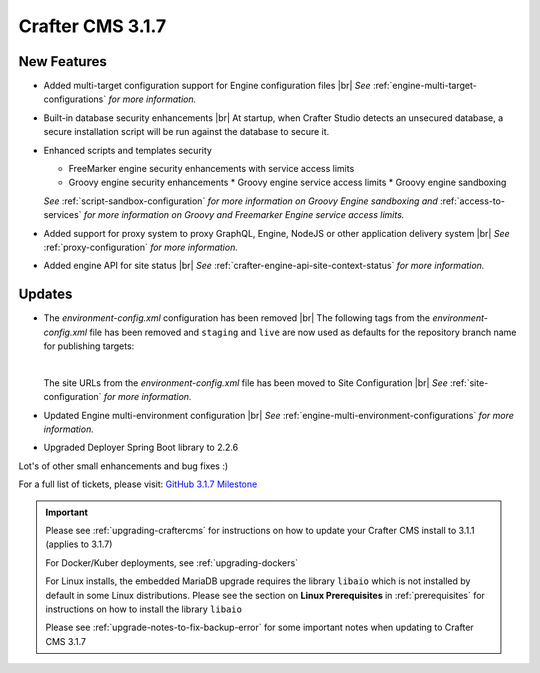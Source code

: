 .. index:: Crafter CMS 3.1.7 Release Notes

-----------------
Crafter CMS 3.1.7
-----------------

^^^^^^^^^^^^
New Features
^^^^^^^^^^^^

* Added multi-target configuration support for Engine configuration files |br|
  *See* :ref:`engine-multi-target-configurations` *for more information.*
* Built-in database security enhancements |br|
  At startup, when Crafter Studio detects an unsecured database, a secure installation script will be run against the database to secure it.
* Enhanced scripts and templates security

  * FreeMarker engine security enhancements with service access limits
  * Groovy engine security enhancements
    * Groovy engine service access limits
    * Groovy engine sandboxing

  *See* :ref:`script-sandbox-configuration` *for more information on Groovy Engine sandboxing and* :ref:`access-to-services` *for more information on Groovy and Freemarker Engine service access limits.*
* Added support for proxy system to proxy GraphQL, Engine, NodeJS or other application delivery system |br|
  *See* :ref:`proxy-configuration` *for more information.*
* Added engine API for site status |br|
  *See* :ref:`crafter-engine-api-site-context-status` *for more information.*

^^^^^^^
Updates
^^^^^^^

* The *environment-config.xml* configuration has been removed |br|
  The following tags from the *environment-config.xml* file has been removed and ``staging`` and ``live`` are now used as defaults for the repository branch name for publishing targets:

  .. code-block:: xml
     :caption: *The tags below from "environment-config.xml" no longer exist, "staging" and "live" are now used as default publishing targets*

     <open-sidebar />
     <publishing-targets>
       <target>
         <repo-branch-name />
         <display-label />
       </target>
     </publishing-targets>

  |

  The site URLs from the *environment-config.xml* file has been moved to Site Configuration |br|
  *See* :ref:`site-configuration` *for more information.*
* Updated Engine multi-environment configuration |br|
  *See* :ref:`engine-multi-environment-configurations` *for more information.*
* Upgraded Deployer Spring Boot library to 2.2.6


Lot's of other small enhancements and bug fixes :)

For a full list of tickets, please visit: `GitHub 3.1.7 Milestone <https://github.com/craftercms/craftercms/milestone/62?closed=1>`_

.. important::

    Please see :ref:`upgrading-craftercms` for instructions on how to update your Crafter CMS install to 3.1.1 (applies to 3.1.7)

    For Docker/Kuber deployments, see :ref:`upgrading-dockers`

    For Linux installs, the embedded MariaDB upgrade requires the library ``libaio`` which is not installed by default in some Linux distributions.  Please see the section on **Linux Prerequisites** in :ref:`prerequisites` for instructions on how to install the library ``libaio``

    Please see :ref:`upgrade-notes-to-fix-backup-error` for some important notes when updating to Crafter CMS 3.1.7